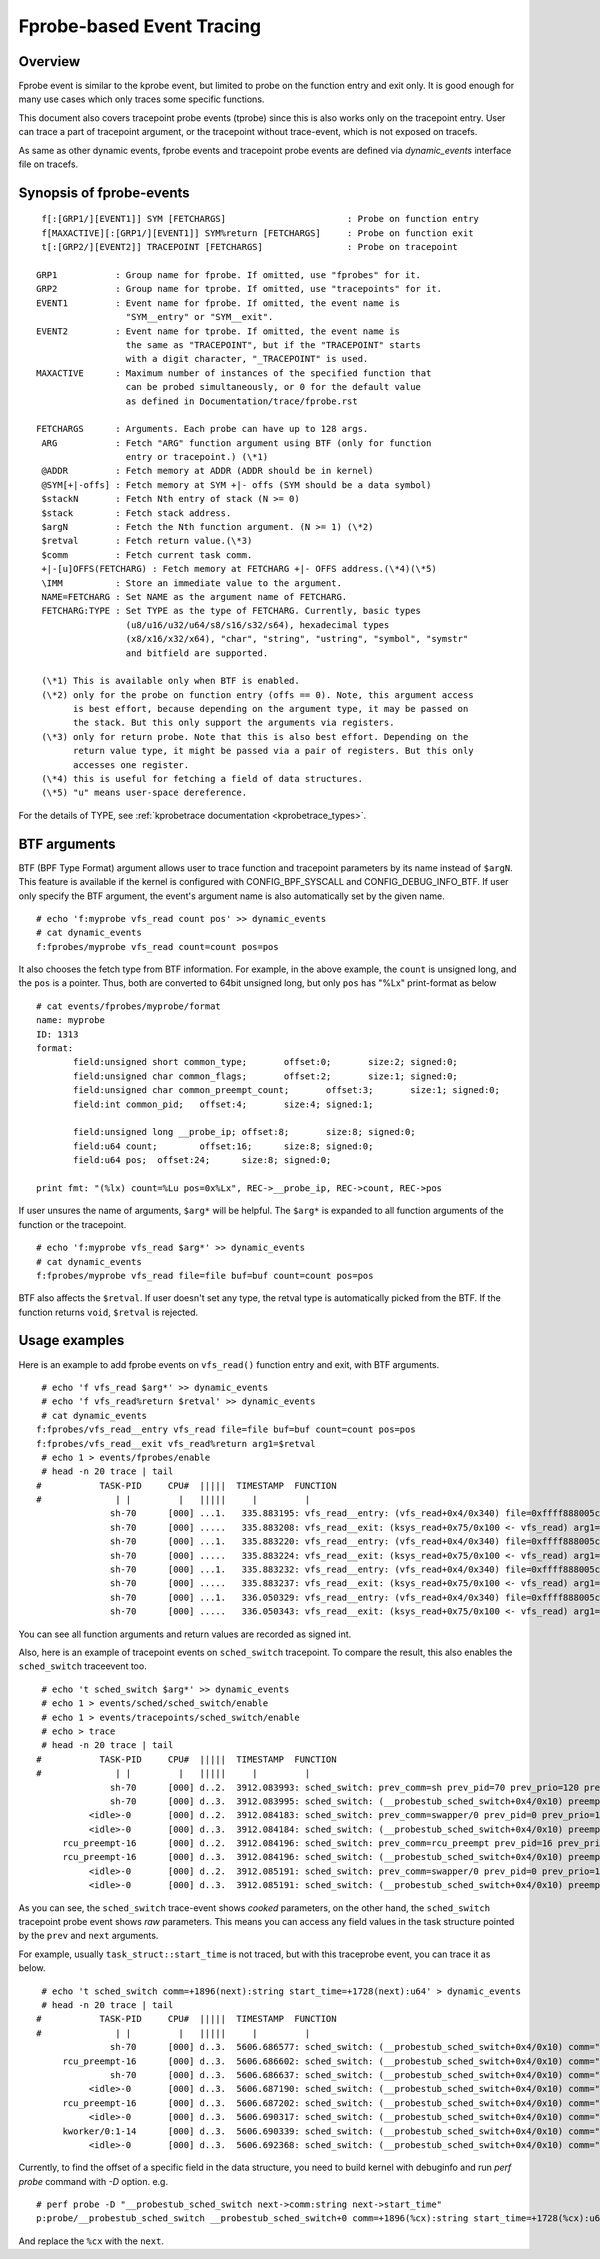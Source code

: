 .. SPDX-License-Identifier: GPL-2.0

==========================
Fprobe-based Event Tracing
==========================

.. Author: Masami Hiramatsu <mhiramat@kernel.org>

Overview
--------

Fprobe event is similar to the kprobe event, but limited to probe on
the function entry and exit only. It is good enough for many use cases
which only traces some specific functions.

This document also covers tracepoint probe events (tprobe) since this
is also works only on the tracepoint entry. User can trace a part of
tracepoint argument, or the tracepoint without trace-event, which is
not exposed on tracefs.

As same as other dynamic events, fprobe events and tracepoint probe
events are defined via `dynamic_events` interface file on tracefs.

Synopsis of fprobe-events
-------------------------
::

  f[:[GRP1/][EVENT1]] SYM [FETCHARGS]                       : Probe on function entry
  f[MAXACTIVE][:[GRP1/][EVENT1]] SYM%return [FETCHARGS]     : Probe on function exit
  t[:[GRP2/][EVENT2]] TRACEPOINT [FETCHARGS]                : Probe on tracepoint

 GRP1           : Group name for fprobe. If omitted, use "fprobes" for it.
 GRP2           : Group name for tprobe. If omitted, use "tracepoints" for it.
 EVENT1         : Event name for fprobe. If omitted, the event name is
                  "SYM__entry" or "SYM__exit".
 EVENT2         : Event name for tprobe. If omitted, the event name is
                  the same as "TRACEPOINT", but if the "TRACEPOINT" starts
                  with a digit character, "_TRACEPOINT" is used.
 MAXACTIVE      : Maximum number of instances of the specified function that
                  can be probed simultaneously, or 0 for the default value
                  as defined in Documentation/trace/fprobe.rst

 FETCHARGS      : Arguments. Each probe can have up to 128 args.
  ARG           : Fetch "ARG" function argument using BTF (only for function
                  entry or tracepoint.) (\*1)
  @ADDR         : Fetch memory at ADDR (ADDR should be in kernel)
  @SYM[+|-offs] : Fetch memory at SYM +|- offs (SYM should be a data symbol)
  $stackN       : Fetch Nth entry of stack (N >= 0)
  $stack        : Fetch stack address.
  $argN         : Fetch the Nth function argument. (N >= 1) (\*2)
  $retval       : Fetch return value.(\*3)
  $comm         : Fetch current task comm.
  +|-[u]OFFS(FETCHARG) : Fetch memory at FETCHARG +|- OFFS address.(\*4)(\*5)
  \IMM          : Store an immediate value to the argument.
  NAME=FETCHARG : Set NAME as the argument name of FETCHARG.
  FETCHARG:TYPE : Set TYPE as the type of FETCHARG. Currently, basic types
                  (u8/u16/u32/u64/s8/s16/s32/s64), hexadecimal types
                  (x8/x16/x32/x64), "char", "string", "ustring", "symbol", "symstr"
                  and bitfield are supported.

  (\*1) This is available only when BTF is enabled.
  (\*2) only for the probe on function entry (offs == 0). Note, this argument access
        is best effort, because depending on the argument type, it may be passed on
        the stack. But this only support the arguments via registers.
  (\*3) only for return probe. Note that this is also best effort. Depending on the
        return value type, it might be passed via a pair of registers. But this only
        accesses one register.
  (\*4) this is useful for fetching a field of data structures.
  (\*5) "u" means user-space dereference.

For the details of TYPE, see :ref:`kprobetrace documentation <kprobetrace_types>`.

BTF arguments
-------------
BTF (BPF Type Format) argument allows user to trace function and tracepoint
parameters by its name instead of ``$argN``. This feature is available if the
kernel is configured with CONFIG_BPF_SYSCALL and CONFIG_DEBUG_INFO_BTF.
If user only specify the BTF argument, the event's argument name is also
automatically set by the given name. ::

 # echo 'f:myprobe vfs_read count pos' >> dynamic_events
 # cat dynamic_events
 f:fprobes/myprobe vfs_read count=count pos=pos

It also chooses the fetch type from BTF information. For example, in the above
example, the ``count`` is unsigned long, and the ``pos`` is a pointer. Thus, both
are converted to 64bit unsigned long, but only ``pos`` has "%Lx" print-format as
below ::

 # cat events/fprobes/myprobe/format
 name: myprobe
 ID: 1313
 format:
	field:unsigned short common_type;	offset:0;	size:2;	signed:0;
	field:unsigned char common_flags;	offset:2;	size:1;	signed:0;
	field:unsigned char common_preempt_count;	offset:3;	size:1;	signed:0;
	field:int common_pid;	offset:4;	size:4;	signed:1;

	field:unsigned long __probe_ip;	offset:8;	size:8;	signed:0;
	field:u64 count;	offset:16;	size:8;	signed:0;
	field:u64 pos;	offset:24;	size:8;	signed:0;

 print fmt: "(%lx) count=%Lu pos=0x%Lx", REC->__probe_ip, REC->count, REC->pos

If user unsures the name of arguments, ``$arg*`` will be helpful. The ``$arg*``
is expanded to all function arguments of the function or the tracepoint. ::

 # echo 'f:myprobe vfs_read $arg*' >> dynamic_events
 # cat dynamic_events
 f:fprobes/myprobe vfs_read file=file buf=buf count=count pos=pos

BTF also affects the ``$retval``. If user doesn't set any type, the retval type is
automatically picked from the BTF. If the function returns ``void``, ``$retval``
is rejected.

Usage examples
--------------
Here is an example to add fprobe events on ``vfs_read()`` function entry
and exit, with BTF arguments.
::

  # echo 'f vfs_read $arg*' >> dynamic_events
  # echo 'f vfs_read%return $retval' >> dynamic_events
  # cat dynamic_events
 f:fprobes/vfs_read__entry vfs_read file=file buf=buf count=count pos=pos
 f:fprobes/vfs_read__exit vfs_read%return arg1=$retval
  # echo 1 > events/fprobes/enable
  # head -n 20 trace | tail
 #           TASK-PID     CPU#  |||||  TIMESTAMP  FUNCTION
 #              | |         |   |||||     |         |
               sh-70      [000] ...1.   335.883195: vfs_read__entry: (vfs_read+0x4/0x340) file=0xffff888005cf9a80 buf=0x7ffef36c6879 count=1 pos=0xffffc900005aff08
               sh-70      [000] .....   335.883208: vfs_read__exit: (ksys_read+0x75/0x100 <- vfs_read) arg1=1
               sh-70      [000] ...1.   335.883220: vfs_read__entry: (vfs_read+0x4/0x340) file=0xffff888005cf9a80 buf=0x7ffef36c6879 count=1 pos=0xffffc900005aff08
               sh-70      [000] .....   335.883224: vfs_read__exit: (ksys_read+0x75/0x100 <- vfs_read) arg1=1
               sh-70      [000] ...1.   335.883232: vfs_read__entry: (vfs_read+0x4/0x340) file=0xffff888005cf9a80 buf=0x7ffef36c687a count=1 pos=0xffffc900005aff08
               sh-70      [000] .....   335.883237: vfs_read__exit: (ksys_read+0x75/0x100 <- vfs_read) arg1=1
               sh-70      [000] ...1.   336.050329: vfs_read__entry: (vfs_read+0x4/0x340) file=0xffff888005cf9a80 buf=0x7ffef36c6879 count=1 pos=0xffffc900005aff08
               sh-70      [000] .....   336.050343: vfs_read__exit: (ksys_read+0x75/0x100 <- vfs_read) arg1=1

You can see all function arguments and return values are recorded as signed int.

Also, here is an example of tracepoint events on ``sched_switch`` tracepoint.
To compare the result, this also enables the ``sched_switch`` traceevent too.
::

  # echo 't sched_switch $arg*' >> dynamic_events
  # echo 1 > events/sched/sched_switch/enable
  # echo 1 > events/tracepoints/sched_switch/enable
  # echo > trace
  # head -n 20 trace | tail
 #           TASK-PID     CPU#  |||||  TIMESTAMP  FUNCTION
 #              | |         |   |||||     |         |
               sh-70      [000] d..2.  3912.083993: sched_switch: prev_comm=sh prev_pid=70 prev_prio=120 prev_state=S ==> next_comm=swapper/0 next_pid=0 next_prio=120
               sh-70      [000] d..3.  3912.083995: sched_switch: (__probestub_sched_switch+0x4/0x10) preempt=0 prev=0xffff88800664e100 next=0xffffffff828229c0 prev_state=1
           <idle>-0       [000] d..2.  3912.084183: sched_switch: prev_comm=swapper/0 prev_pid=0 prev_prio=120 prev_state=R ==> next_comm=rcu_preempt next_pid=16 next_prio=120
           <idle>-0       [000] d..3.  3912.084184: sched_switch: (__probestub_sched_switch+0x4/0x10) preempt=0 prev=0xffffffff828229c0 next=0xffff888004208000 prev_state=0
      rcu_preempt-16      [000] d..2.  3912.084196: sched_switch: prev_comm=rcu_preempt prev_pid=16 prev_prio=120 prev_state=I ==> next_comm=swapper/0 next_pid=0 next_prio=120
      rcu_preempt-16      [000] d..3.  3912.084196: sched_switch: (__probestub_sched_switch+0x4/0x10) preempt=0 prev=0xffff888004208000 next=0xffffffff828229c0 prev_state=1026
           <idle>-0       [000] d..2.  3912.085191: sched_switch: prev_comm=swapper/0 prev_pid=0 prev_prio=120 prev_state=R ==> next_comm=rcu_preempt next_pid=16 next_prio=120
           <idle>-0       [000] d..3.  3912.085191: sched_switch: (__probestub_sched_switch+0x4/0x10) preempt=0 prev=0xffffffff828229c0 next=0xffff888004208000 prev_state=0

As you can see, the ``sched_switch`` trace-event shows *cooked* parameters, on
the other hand, the ``sched_switch`` tracepoint probe event shows *raw*
parameters. This means you can access any field values in the task
structure pointed by the ``prev`` and ``next`` arguments.

For example, usually ``task_struct::start_time`` is not traced, but with this
traceprobe event, you can trace it as below.
::

  # echo 't sched_switch comm=+1896(next):string start_time=+1728(next):u64' > dynamic_events
  # head -n 20 trace | tail
 #           TASK-PID     CPU#  |||||  TIMESTAMP  FUNCTION
 #              | |         |   |||||     |         |
               sh-70      [000] d..3.  5606.686577: sched_switch: (__probestub_sched_switch+0x4/0x10) comm="rcu_preempt" usage=1 start_time=245000000
      rcu_preempt-16      [000] d..3.  5606.686602: sched_switch: (__probestub_sched_switch+0x4/0x10) comm="sh" usage=1 start_time=1596095526
               sh-70      [000] d..3.  5606.686637: sched_switch: (__probestub_sched_switch+0x4/0x10) comm="swapper/0" usage=2 start_time=0
           <idle>-0       [000] d..3.  5606.687190: sched_switch: (__probestub_sched_switch+0x4/0x10) comm="rcu_preempt" usage=1 start_time=245000000
      rcu_preempt-16      [000] d..3.  5606.687202: sched_switch: (__probestub_sched_switch+0x4/0x10) comm="swapper/0" usage=2 start_time=0
           <idle>-0       [000] d..3.  5606.690317: sched_switch: (__probestub_sched_switch+0x4/0x10) comm="kworker/0:1" usage=1 start_time=137000000
      kworker/0:1-14      [000] d..3.  5606.690339: sched_switch: (__probestub_sched_switch+0x4/0x10) comm="swapper/0" usage=2 start_time=0
           <idle>-0       [000] d..3.  5606.692368: sched_switch: (__probestub_sched_switch+0x4/0x10) comm="kworker/0:1" usage=1 start_time=137000000

Currently, to find the offset of a specific field in the data structure,
you need to build kernel with debuginfo and run `perf probe` command with
`-D` option. e.g.
::

 # perf probe -D "__probestub_sched_switch next->comm:string next->start_time"
 p:probe/__probestub_sched_switch __probestub_sched_switch+0 comm=+1896(%cx):string start_time=+1728(%cx):u64

And replace the ``%cx`` with the ``next``.
